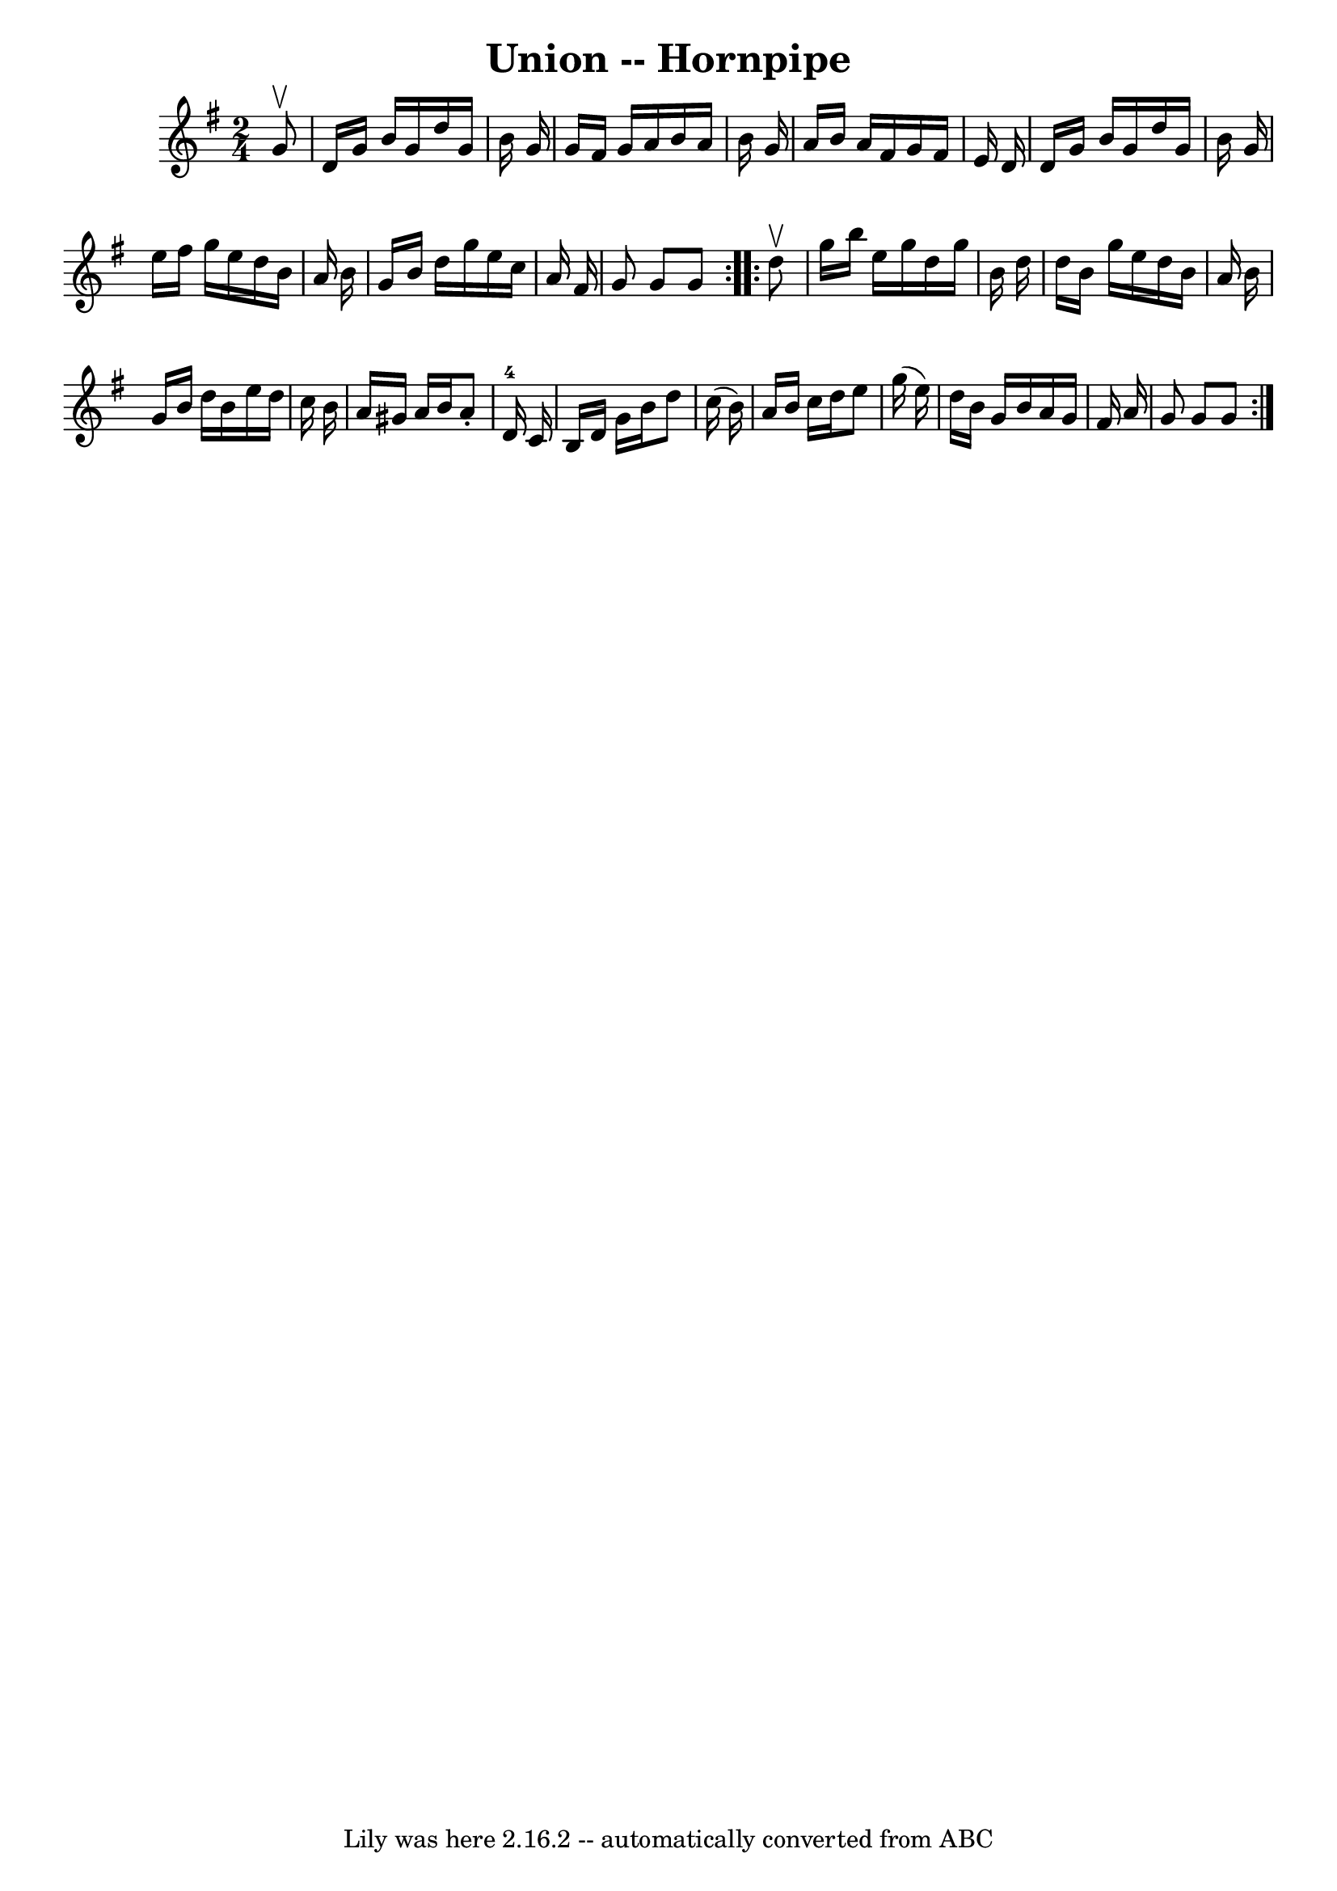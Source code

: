 \version "2.7.40"
\header {
	book = "Cole's 1000 Fiddle Tunes"
	crossRefNumber = "1"
	footnotes = ""
	tagline = "Lily was here 2.16.2 -- automatically converted from ABC"
	title = "Union -- Hornpipe"
}
voicedefault =  {
\set Score.defaultBarType = "empty"

\repeat volta 2 {
\time 2/4 \key g \major   g'8 ^\upbow \bar "|"   d'16    g'16    b'16    g'16   
 d''16    g'16    b'16    g'16  \bar "|"   g'16    fis'16    g'16    a'16    
b'16    a'16    b'16    g'16  \bar "|"   a'16    b'16    a'16    fis'16    g'16 
   fis'16    e'16    d'16  \bar "|"     d'16    g'16    b'16    g'16    d''16   
 g'16    b'16    g'16  \bar "|"   e''16    fis''16    g''16    e''16    d''16   
 b'16    a'16    b'16  \bar "|"   g'16    b'16    d''16    g''16    e''16    
c''16    a'16    fis'16  \bar "|"   g'8    g'8    g'8  }     \repeat volta 2 {  
 d''8 ^\upbow \bar "|"   g''16    b''16    e''16    g''16    d''16    g''16    
b'16    d''16  \bar "|"   d''16    b'16    g''16    e''16    d''16    b'16    
a'16    b'16  \bar "|"   g'16    b'16    d''16    b'16    e''16    d''16    
c''16    b'16  \bar "|"   a'16    gis'16    a'16    b'16    a'8 -.   d'16-4  
 c'16  \bar "|"     b16    d'16    g'16    b'16    d''8    c''16 (   b'16  -) 
\bar "|"   a'16    b'16    c''16    d''16    e''8    g''16 (   e''16  -) 
\bar "|"   d''16    b'16    g'16    b'16    a'16    g'16    fis'16    a'16  
\bar "|"   g'8    g'8    g'8  }   
}

\score{
    <<

	\context Staff="default"
	{
	    \voicedefault 
	}

    >>
	\layout {
	}
	\midi {}
}
